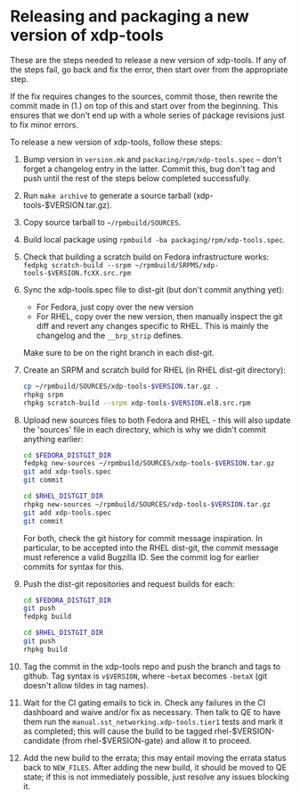 #+OPTIONS: ^:nil

* Releasing and packaging a new version of xdp-tools

These are the steps needed to release a new version of xdp-tools. If any of the
steps fail, go back and fix the error, then start over from the appropriate
step.

If the fix requires changes to the sources, commit those, then rewrite the
commit made in (1.) on top of this and start over from the beginning. This
ensures that we don't end up with a whole series of package revisions just to
fix minor errors.


To release a new version of xdp-tools, follow these steps:

1. Bump version in =version.mk= and =packacing/rpm/xdp-tools.spec= -- don't
   forget a changelog entry in the latter. Commit this, bug don't tag and push
   until the rest of the steps below completed successfully.

2. Run =make archive= to generate a source tarball (xdp-tools-$VERSION.tar.gz).

3. Copy source tarball to =~/rpmbuild/SOURCES=.

4. Build local package using =rpmbuild -ba packaging/rpm/xdp-tools.spec=.

5. Check that building a scratch build on Fedora infrastructure works:
   =fedpkg scratch-build --srpm ~/rpmbuild/SRPMS/xdp-tools-$VERSION.fcXX.src.rpm=

6. Sync the xdp-tools.spec file to dist-git (but don't commit anything yet):
   - For Fedora, just copy over the new version
   - For RHEL, copy over the new version, then manually inspect the git diff and
     revert any changes specific to RHEL. This is mainly the changelog and the
     =__brp_strip= defines.

   Make sure to be on the right branch in each dist-git.

7. Create an SRPM and scratch build for RHEL (in RHEL dist-git directory):
   #+begin_src sh
   cp ~/rpmbuild/SOURCES/xdp-tools-$VERSION.tar.gz .
   rhpkg srpm
   rhpkg scratch-build --srpm xdp-tools-$VERSION.el8.src.rpm
   #+end_src

8. Upload new sources files to both Fedora and RHEL - this will also update
   the 'sources' file in each directory, which is why we didn't commit
   anything earlier:
   #+begin_src sh
   cd $FEDORA_DISTGIT_DIR
   fedpkg new-sources ~/rpmbuild/SOURCES/xdp-tools-$VERSION.tar.gz
   git add xdp-tools.spec
   git commit

   cd $RHEL_DISTGIT_DIR
   rhpkg new-sources ~/rpmbuild/SOURCES/xdp-tools-$VERSION.tar.gz
   git add xdp-tools.spec
   git commit
   #+end_src

   For both, check the git history for commit message inspiration. In
   particular, to be accepted into the RHEL dist-git, the commit message must
   reference a valid Bugzilla ID. See the commit log for earlier commits for
   syntax for this.

9. Push the dist-git repositories and request builds for each:
   #+begin_src sh
   cd $FEDORA_DISTGIT_DIR
   git push
   fedpkg build

   cd $RHEL_DISTGIT_DIR
   git push
   rhpkg build
   #+end_src

10. Tag the commit in the xdp-tools repo and push the branch and tags to github.
    Tag syntax is =v$VERSION=, where =~betaX= becomes =-betaX= (git doesn't
    allow tildes in tag names).

11. Wait for the CI gating emails to tick in. Check any failures in the CI
    dashboard and waive and/or fix as necessary. Then talk to QE to have them
    run the =manual.sst_networking.xdp-tools.tier1= tests and mark it as
    completed; this will cause the build to be tagged rhel-$VERSION-candidate (from
    rhel-$VERSION-gate) and allow it to proceed.

12. Add the new build to the errata; this may entail moving the errata status
    back to =NEW_FILES=. After adding the new build, it should be moved to QE
    state; if this is not immediately possible, just resolve any issues blocking
    it.
